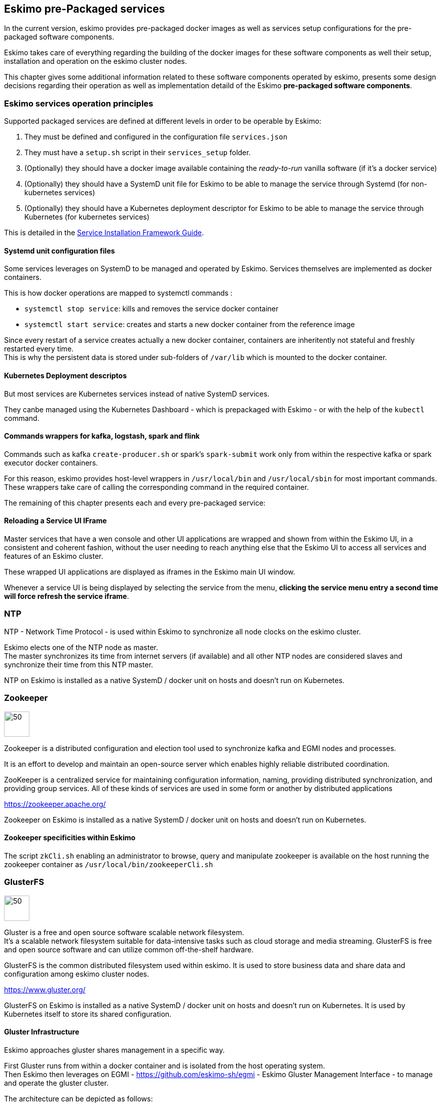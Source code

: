 
== Eskimo pre-Packaged services

In the current version, eskimo provides pre-packaged docker images as well as services setup configurations for the
pre-packaged software components.

Eskimo takes care of everything regarding the building of the docker images for these software components as well
their setup, installation and operation on the eskimo cluster nodes.

This chapter gives some additional information related to these software components operated by eskimo, presents some
design decisions regarding their operation as well as implementation detaild of the Eskimo *pre-packaged software
components*.

=== Eskimo services operation principles

Supported packaged services are defined at different levels in order to be operable by Eskimo:

1. They must be defined and configured in the configuration file `services.json`
2. They must have a `setup.sh` script in their `services_setup` folder.
3. (Optionally) they should have a docker image available containing the _ready-to-run_ vanilla software (if it's a
docker service)
4. (Optionally) they should have a SystemD unit file for Eskimo to be able to manage the service through Systemd (for
non-kubernetes services)
5. (Optionally) they should have a Kubernetes deployment descriptor for Eskimo to be able to manage the service through
Kubernetes (for kubernetes services)

This is detailed in the
https://www.eskimo.sh/doc/service-dev-guide.html#services_installation_framework[Service Installation Framework Guide].

==== Systemd unit configuration files

Some services leverages on SystemD to be managed and operated by Eskimo. Services themselves are implemented as docker
containers.

This is how docker operations are mapped to systemctl commands :

* `systemctl stop service`: kills and removes the service docker container
* `systemctl start service`: creates and starts a new docker container from the reference image

Since every restart of a service creates actually a new docker container, containers are inheritently not stateful and
freshly restarted every time. +
This is why the persistent data is stored under sub-folders of `/var/lib` which is mounted to the docker container.

==== Kubernetes Deployment descriptos

But most services are Kubernetes services instead of native SystemD services.

They canbe managed using the Kubernetes Dashboard - which is prepackaged with Eskimo - or with the help of the
`kubectl` command.

==== Commands wrappers for kafka, logstash, spark and flink

Commands such as kafka `create-producer.sh` or spark's `spark-submit` work only from within the respective kafka or spark
executor docker containers.

For this reason, eskimo provides host-level wrappers in `/usr/local/bin` and `/usr/local/sbin` for most important
commands. +
These wrappers take care of calling the corresponding command in the required container.

The remaining of this chapter presents each and every pre-packaged service:

==== Reloading a Service UI IFrame

Master services that have a wen console and other UI applications are wrapped and shown from within the Eskimo UI, in a
consistent and coherent fashion, without the user needing to reach anything else that the Eskimo UI to access all
services and features of an Eskimo cluster.

These wrapped UI applications are displayed as iframes in the Eskimo main UI window.

Whenever a service UI is being displayed by selecting the service from the menu, *clicking the service menu entry a
second time will force refresh the service iframe*.


=== NTP

NTP - Network Time Protocol - is used within Eskimo to synchronize all node clocks on the eskimo cluster.

Eskimo elects one of the NTP node as master. +
The master synchronizes its time from internet servers (if available) and all other NTP nodes are
considered slaves and synchronize their time from this NTP master.

NTP on Eskimo is installed as a native SystemD / docker unit on hosts and doesn't run on Kubernetes.

=== Zookeeper

image::pngs/zookeeper-logo.png[50, 50, align="center"]

Zookeeper is a distributed configuration and election tool used to synchronize kafka and EGMI nodes and processes.

It is an effort to develop and maintain an open-source server which enables highly reliable distributed coordination.

ZooKeeper is a centralized service for maintaining configuration information, naming, providing distributed
synchronization, and providing group services. All of these kinds of services are used in some form or another by
distributed applications

https://zookeeper.apache.org/

Zookeeper on Eskimo is installed as a native SystemD / docker unit on hosts and doesn't run on Kubernetes.

==== Zookeeper specificities within Eskimo

The script `zkCli.sh` enabling an administrator to browse, query and manipulate zookeeper is available on the host
running the zookeeper container as `/usr/local/bin/zookeeperCli.sh`

=== GlusterFS

image::pngs/gluster-logo.png[50, 50, align="center"]

Gluster is a free and open source software scalable network filesystem. +
It's a scalable network filesystem suitable for data-intensive tasks such as cloud storage and media streaming.
GlusterFS is free and open source software and can utilize common off-the-shelf hardware.

GlusterFS is the common distributed filesystem used within eskimo. It is used to store business data and share data and
configuration among eskimo cluster nodes.

https://www.gluster.org/

GlusterFS on Eskimo is installed as a native SystemD / docker unit on hosts and doesn't run on Kubernetes. It is used
by Kubernetes itself to store its shared configuration.

==== Gluster Infrastructure

Eskimo approaches gluster shares management in a specific way.

First Gluster runs from within a docker container and is isolated from the host operating system. +
Then Eskimo then leverages on EGMI - https://github.com/eskimo-sh/egmi - Eskimo Gluster Management Interface - to manage
and operate the gluster cluster.

The architecture can be depicted as follows:

image::pngs/gluster_infrastructure.png[800, 800, align="center"]

Please refer to the EGMI page on github linked above for further description of EGMI.

*Noteworthy details*:

* EGMI within Eskimo requires all gluster shares used by Eskimo services to be configured in the property `target.volumes`
of the configuration file (part) `egmi.properties` in the Eskimo services configuration file `services.json`. Refer to
the services development guide for a presentation of that file.

==== Gluster mounts management

Gluster shares are mounted at runtime using standard mount command (fuse filesystem).

However eskimo provides _Toolbox script_ that takes care of all the burden of managing shared folders with gluster.

This _Toolbox script_ is the available on cluster nodes at: `/usr/local/sbin/gluster_mount.sh`. +
This script is called as follows:

.calling /usr/local/sbin/gluster_mount.sh
----
/usr/local/sbin/gluster_mount.sh VOLUME_NAME MOUNT_POINT OWNER_USER_ID
----

where:

* `VOLUME_NAME` is the name of the volume to be created in the gluster cluster
* `MOUNT_POINT` is the folder where to mount that volume on the local filesystem.
* `OWNER_USER_ID` the user to which the mount points should belong

The beauty of this script is that it takes care of everything, from manioulating /etc/fstab to configuring SystemD
automount properly, etc.

This script is related to the mount part (the client part) on hosts OSes running on the Eskimo cluster.
A similar script is provided to run from within container to mount gluster shares from within containers
(as required for instance for marathon operated services) : `inContainerMountGluster.sh`. +
EGMI takes care of the GlusterFS backend management part.

==== Gluster specificities within Eskimo

Some notes regarding gluster usage within Eskimo:

* Eskimo's pre-packaged services leverage on gluster for their data share need between services running on different
cluster nodes. Gluster provides the abstraction of location of the filesystem for services.
* Gluster mounts with fuse are pretty weak and not very tolerant to network issues. For this reason a watchdog runs
periodically that fixes gluster mounts that might have been disconnected following a network cut or another network
problem


=== Kubernetes

image::pngs/kubernetes-logo.png[50, 50, align="center"]

Kubernetes is an open-source container orchestration system for automating software deployment, scaling, and management.

Eskimo leverages on Kubernetes to distribute services and management consoles on the Cluster nodes. Aside of some
services required for Kubernetes itself - such as GlusterFS, Zookeeper (used by EGMI actually) and ntp - all Eskimo
services are now distributed by and operated on Kubernetes.

Kubernetes requires etcd to store and manage its configuration and Eskimo takes care of deploying etcd. +
Eskimo also takes care of each and every bits and bytes of configuration related to Kubernetes. Kubernetes is exposed to
administrators but they are not forced to be aware of it. Eskimo automates each and every tak related to Kubernetes such
as deploying services and PODs, configuring endpoints, creating SSL certificates, etc.
Eskimo also created roles and users required to operate Kubernetes and sets up host level DNS configuration to enable
host-native services to call Kubernetes services by their name.

Eskimo separates Kubernetes components in two families :

* The *Kube Master* which packages
** The `kube-apiserver`
** The `kube-controller-manager`
** The `kube-scheduler`
** A Kube proxy process
* The *Kube Slave* which packages
** The `kubelet`
** The `kube-router`

https://kubernetes.io/

==== Kubernetes specificities within Eskimo

The Kube Master takes care of deploying the *CoreDNS* POD and package.

The *Kube Router* is used for networking, firewalling and proxying on eskimo cluster nodes.

Both the Kube Master packages and the Kube Slave package takes care of mounting the gluster volume used to store
the Kubernetes configuration to make it available to both master and slave processes.

All kubernetes system Docker images such as CoreDNS, Pause, etc. are packaged by Eskimo and deployed automatically.

Last but not least, Eskimo defines required endpoints automatically to make gluster available as a volume provider to
kubernetes services.


=== Elastic Logstash

image::pngs/logstash-logo.png[50, 50, align="center"]

Logstash is an open source, server-side data processing pipeline that ingests data from a multitude of sources
simultaneously, transforms it, and then sends it to your favorite "stash."

Logstash dynamically ingests, transforms, and ships your data regardless of format or complexity. Derive structure from
unstructured data with grok, decipher geo coordinates from IP addresses, anonymize or exclude sensitive fields, and
ease overall processing.

https://www.elastic.co/products/logstash

==== Logstash specificities within Eskimo

Whenever logstash is distributed as a docker container, and yet to be used from other containers, such as Zeppelin,
these containers can hardly (there are ways, but they are cumbersome) instantiate logstash processes. This is solved
within Eskimo by leveryging on a command server and an _always on_ container with the logstash software.

THis command server is deployed as a Kubernetes StatefulSet in such a way that Kubernetes schedules this container on
every Eskimo cluster node. +
The command server in these containers takes care of invoking logstash processes with the arguments passed to its API.

This works as follows:

1. First, the folder `/var/lib/logstash/data` is shared between the host, the zeppelin container and the logstash
containers. As such, `/var/lib/logstash/data` can be used to pass data to logstash. +
In a cluster environment, `/var/lib/logstash/data` is shared among cluster nodes using Gluster.

2. Eskimo provides a command `/usr/local/bin/logstash-cli` that acts as a command line client to the logstash server
container. +
Whenever one calls `logstash-cli`, this client command invokes logstash in the logstash container (potentially remotely
on another node through kubernetes) and passes the arguments is has been given to the logstash instance.

`logstash-cli` supports all logstash arguments which are passed through to the invoked logstash instance within the
logstash container. +
In addition, it supports two non-standard arguments that are specific to eskimo:

* `-std_in /path/to/file` which is used to pass the given file as STDIN to the invoked logstash instance. This is
unfortunately required since piping the STDIN of the logstash-cli command to the remote logstash instance is not
supported yet.

==== logstash-cli package

A specific package called logstash cli packages the `logstash-cli` command presented above and makes it available on
nodes where it is installed.

In addition to the command server / `logstash-cli` couple, a `logstash` command wrapper is provided that invokes
logstash in an ad'hoc container created on the fly.

==== Gluster shares for Logstash

Nodes where logstash is installed automatically have the following gluster share created and mounted:

* `/var/lib/elasticsearch/logstash/data` which can be used to pass data to logstash instances or retrieve data from
logstash instances.


=== ElasticSearch

image::pngs/elasticsearch-logo.png[50, 50, align="center"]

ElasticSearch is a document oriented real-time and distributed NoSQL database management system.

It is a distributed, RESTful search and analytics engine capable of addressing a growing number of use cases. As the
heart of the Elastic Stack, it centrally stores your data so you can discover the expected and uncover the unexpected.

Elasticsearch lets you perform and combine many types of searches — structured, unstructured, geo, metric — any way
you want. Start simple with one question and see where it takes you.

https://www.elastic.co/products/elasticsearch

ElasticSearch is deployed as a Kubernetes StatefulSet in such a way that Kubernetes schedules an ElasticSearch instance
on every Eskimo cluster node.

=== Cerebro

image::pngs/cerebro-logo.png[50, 50, align="center"]

Cerebro is used to administer monitor elasticsearch nodes and activities. It is an open source elasticsearch web admin
tool.

Monitoring the nodes here includes all indexes, all the data nodes, index size, total index size, etc

https://github.com/lmenezes/cerebro

Cerebro is deployed in Kubernetes as a _deployment_, ensuring it's availability on another node when the former node
running it goes down.

=== Elastic Kibana

image::pngs/kibana-logo.png[50, 50, align="center"]

Kibana lets you visualize your Elasticsearch data and navigate the Elastic Stack so you can do anything from tracking
query load to understanding the way requests flow through your apps.

Kibana gives you the freedom to select the way you give shape to your data. And you don’t always have to know what
you’re looking for. With its interactive visualizations, start with one question and see where it leads you.

https://www.elastic.co/products/kibana

Kibana is deployed in Kubernetes as a _deployment_, ensuring it's availability on another node when the former node
running it goes down.

==== Kibana specificities within Eskimo

Eskimo is able to provision Kibana dashboards and referenced objects automatically at installation time.

* dashboards and all references objects exports need to be put under `services_setup/kibana/samples/` such as
e.g. `samples/berka-transactions.ndjson`
* These Kibana export archives need to be self contained : every direct or indirect object referenced by a dashboard
such as obviously visualizations, saved searches, index patterns, etc. need to be selected when creating the extract.

==== Pre-packaged Kibana Dashboards

In addition to the Kibana native samples distributed along Kibana, Eskimo provisions a sample Dashboard for Berka
transactions used in Zeppelin sample notes.


=== Apache Kafka

image::pngs/kafka-logo.png[50, 50, align="center"]

Kafka is a distributed and low-latency data distribution and processing framework. It is a  distributed Streaming platform.

Kafka is used for building real-time data pipelines and streaming apps. It is horizontally scalable, fault-tolerant,
wicked fast, and runs in production in thousands of companies.

https://kafka.apache.org/

Kafka is deployed as a Kubernetes StatefulSet in such a way that Kubernetes schedules an Kafka instance
on every Eskimo cluster node.


=== Kafka Manager

image::pngs/kafka-logo.png[50, 50, align="center"]

Kafka Manager is a tool for managing Apache Kafka.

KafkaManager enables to manage multiples clusters, nodes, create and delete topics, run preferred replica election,
generate partition assignments, monitor statistics, etc.

https://github.com/lmenezes/cerebro

Kafka Manager is deployed in Kubernetes as a _deployment_, ensuring it's availability on another node when the former
node running it goes down.


=== Apache Spark

image::pngs/spark-executor-logo.png[50, 50, align="center"]

Apache Spark is an open-source distributed general-purpose cluster-computing framework. Spark provides an interface
for programming entire clusters with implicit data parallelism and fault tolerance.

Spark provides high-level APIs and an optimized engine that supports general execution graphs. It also supports a rich
set of higher-level tools including Spark SQL for SQL and structured data processing, MLlib for machine learning,
GraphX for graph processing, and Spark Streaming.

https://spark.apache.org/

==== Gluster shares for Spark

Nodes where spark is installed (either spark executor or spark history server or zeppelin) automatically have following
gluster shares created and mounted:

* `/var/lib/spark/data` where spark stores its own data but the user can store his own data to be used accross spark
executors as well
* `/var/lib/spark/eventlog` where the spark executors and the spark driver store their logs and used by the spark
history server to monitor spark jobs.

==== Other spark specificities within Eskimo

When running on Apache Mesos, Spark needs a special process to be up and running to orchestrate the shuffle stage in
between executor processes on the various nodes. With Dynamic allocation, Spark needs to understand the executor
topology operated by Mesos. +
A special process needs to be up and running on every node where spark executors can be run for this very need, the
_Mesos Shuffle Service_.

Within Eskimo, this _Mesos Shuffle Service_ is identified as the `spark-executor` service which serves two intents:
operating the _Mesos Shuffle Service_ and setting up host-level requirements to optimize spark executors execution from
Mesis on every node of the Eskimo cluster.

=== Apache Flink

image::pngs/flink-app-master-logo.png[50, 50, align="center"]

Apache Flink is an open-source stream-processing framework.

Apache Flink is a framework and distributed processing engine for stateful computations over unbounded and bounded data
streams. Flink has been designed to run in all common cluster environments, perform computations at in-memory speed and
at any scale.

Apache Flink's dataflow programming model provides event-at-a-time processing on both finite and infinite datasets. At
a basic level, Flink programs consist of streams and transformations. Conceptually, a stream is a (potentially
never-ending) flow of data records, and a transformation is an operation that takes one or more streams as input, and
produces one or more output streams as a result.

https://flink.apache.org

==== Gluster shares for Flink

Nodes where Flink is installed (either Flink App Master, Flink worker or Zeppelin) automatically have the following
gluster shares created and mounted:

* `/var/lib/flink/data flink` used to store data to be shared amoung flink workers.
* `/var/lib/flink/completed_jobs` where flink completed jobs are stored.


=== Apache zeppelin

image::pngs/zeppelin-logo.png[50, 50, align="center"]

Apache Zeppelin is a web-based notebook that enables data-driven, interactive data analytics and collaborative
documents with SQL, Scala and more.

Zeppelin is a multiple purpose notebook, the place for all your needs, from Data Discovery to High-end Data Analytics
supporting a Multiple Language Backend.

Within Eskimo, zeppelin can be used to run flink and spark jobs, discover data in ElasticSearch, manipulate files in
Gluster, etc.

https://zeppelin.apache.org/

==== Zeppelin specificities within Eskimo

Within Eskimo, Zeppelin runs from within a docker container. +
Command wrappers and custom command clients are available to enable it to use other services, running themselves as
docker containers under eskimo.

* Elasticsearch, flink and spark are called by using their dedicated intepreter
* Logstash is called by using the `logstash-cli` script from the shell interpreter

In addition, zeppelin has access to shared folders used by the different services in order to be able to share data
with them. +
Following shares are mounted within the Zeppelin container:

* Logstash shared folder:
** `/var/lib/elasticsearch/logstash/data`
* Spark shares:
** `/var/lib/spark/data`
** `/var/lib/spark/eventlog`
* Flink shares:
** `/var/lib/flink/data flink`
** `/var/lib/flink/completed_jobs`

These shared folders are automatically shared among the different nodes of the cluster using GlusterFS.

An additional share exist in order to be able to share data to the zeppelin docker container:

** `/var/lib/zeppelin/data` used to share data between hosts and the zeppelin container (also automatically shared by
gluster when deploying in cluster mode).

==== A note on memory.

In the zeppelin _services installation framework_ root folder the zeppelin marathon configuration file
`zeppelin.marathon.json` defines the memory available for zeppelin as 4.5 GB (`"mem": 4500`). +
While this is fine for a single user usage, it's far from sufficient for a multi-user production environment.
This should be increased to a minimal additional 2Gb for every user intending to use Zeppelin concurrently.

==== _Shared_ or _Per Note_ interpreters

Zeppelin's interpreters - such as the Spark interpreter wrapping the spark submit process or the ElasticSearch
interpreter - can be instantiated globally for the whole zeppelin container of isolated per note. +
Eskimo's settings page enables an administrator to change this configuration globally for all zeppelin interpreters.

The default settings is `shared` which means that interpreters are shared by all notes within zeppelin.

WARNING: It's absolutely key to understand what implication this default setting has in terms of user experience.
Stopping a `shared` interpreter means killing all jobs running on that interpreter for all users working concurrenty
with Zeppelin. +
For this reason, *in a production multi-user environment, it's important to make sure to change this setting to
`per_note`* thus enabling a much better isolation between users. +
In this case, it's also very important to significantly increase the amount of memory available to the zeppelin
container to something with minimum 2Gb per user using Zeppelin concurrently with a 2Gb base (e.g. 2 users would
mean 2 Gb Base + 2 x 2 Gb for each user, hence 6Gb RAM in total to give to Zeppelin). The available memory for Zeppelin
is defined in the _zeppelin service marathon configuration file_ named `zeppelin.marathon.json` located in the zeppelin
sub -folder of the `services_setup` folder.

*Eskimo Enterprise Edition* is required if one wishes to separate Zeppelin's interpreters *per user*.

==== Eskimo packaged Zeppelin Sample notes

Upon Zeppelin installation, Eskimo sets up a set of Sample notes in Zeppelin to illustrate the behaviour of the
Eskimo cluster using different frameworks and the different packaged technologies such as Flink, Spark, Logstash, etc.

These sample zeppelin notes are intended to demonstrate the possibilities with Eskimo and to show how Zeppelin can
be used to program Spark batch jobs, Spark Streaming jobs, Flink jobs, etc.

The different sample note packages with Eskimo and available from within Zeppelin are described hereafter.

//===== ElasticSearch Demo (Queries)
//
//This is a very simple demo note showing how to submit queries to ElasticSearch from a Zeppelin note.
//
//It uses the elasticsearch interpreter from Zeppelin. +
//One needs to have loaded the "Sample flight data" from within Kibana in prior to execute the queries from this notebook.

===== Logstash Demo

The logstash demo note shows how to integrate with logstash on Eskimo from a Zeppelin note.

It uses the shell interpreter from Zeppelin and the command line client wrapper to logstash. +
It uses the "sample berka transaction" datset downloaded from niceideas.ch and inserts it in ElasticSearch using
logstash.

===== Spark RDD Demo

This is a plain old Spark Demo note showing various RDD operations and how to run them from within Zeppelin.

It uses the Spark interpreter from Zeppelin.

===== Spark ML Demo (Regression)

This is a simple note showing some basic ML feature sich as how to run a regression.

It uses the Spark interpreter from Zeppelin.

===== Spark SQL Demo

This is a simple note showing some Spark SQL functions from within Zeppelin and the way to integrate with
Zeppelin's visualizations abilities.

It uses the Spark interpreter from Zeppelin.

===== Spark Integration ES

This note demonstrates how to integrate Spark and ElasticSearch on Eskimo from within Zeppelin.

It uses the Spark Interpreter from Zeppelin and requires to run the "Logstash Demo" note first to have the
"Berka Transaction" dataset available in ElasticSearch in prior to using it.

===== Spark Integration Kafka

This note shows how to integrate Spark Streaming (Structured Streaming / SQL actually) and kafka on Eskimo from
within Zeppelin.

Two sample notes must have been executed in prior to executing this one : the "Logstash Demo" and
"Spark Integration ES", in this order.

It uses the Spark interpreter from Zeppelin.

===== Flink Batch Demo

This is a simple note showing some simple Flink Batch Computing examples.

It uses the Flink interpreter from Zeppelin.

===== Flink Streaming Demo

This note demonstrates a more advanced example of a flink streaming job. It registers a custom data source and
serves as an illustration purpose of Flink's job monitoring abilities.

It uses the Flink interpreter from Zeppelin.

===== Flink Integration Kafka

This note shows how to integrate Flink Streaming with Kafka on Eskimo from within Zeppelin.

Two sample notes must have been executed in prior to executing this one : the "Logstash Demov and
"Spark Integration ES", in this order.

It uses the Flink interpreter from Zeppelin.

===== Kafka Streams Demo

This note shows how to implement a Kafka Streams Program using Zeppelin's java interpreter. +
It does not require any other note executions.

Multiple paragraphs are provided to read data from / send data to the kafka streams demo program as well as top it
(since one can't use the _stop_ button to stop java program run by the java interpreter as of Zeppelin 0.9).

==== Zeppelin 0.9-SNAPSHOT bugs and workarounds

In the version 0.2 of Eskimo, we're using a SNAPSHOT version of Zeppelin-0.9 since the 0.9 version is not released yet
and the former 0.8 version is incompatible with most software versions packages within Eskimo.

Unfortunately this SNAPSHOT version is a development version and suffers from some bugs.

These bugs and workarounds are reported hereunder:

===== REST API for note export is broken.

* *Problem* : after importing a note using the REST API, the note is not properly saved, it only exists in
memory. +
Restarting zeppelin would loose it.
* *Workaround* : Commit it a first time, the commit it again with a little change (like adding a space somewhere) and
it is saved for real.

WARNING: to avoid the need to do it after provisisioninf of the Eskimo sample notes, as of the current version of
Eskimo, sample notes provisioning is done py packaging directly the Zeppelin underlying note storage. +
One might want to have a look at the zeppelin `inContainerStartService.sh` startup script to find out how
this is done.

===== Importing a note from the UI is broken

* *Problem* : Importing a note from the UI is broken. The UI always reports that the file is exceeding maximum size
regardless of actual size.
* *Workaround* : Use the REST API to importe note. +
For instance if your have a note `test.json` that you want to import, go in its folder and type following command: +
`curl -XPOST -H "Content-Type: application/json" http://localhost:38080/api/notebook/import -d @test.json` +
(replace localhost by the IP address of the node running zeppelin) +
(See above note about REST API import workaround)

=== Prometheus

image::pngs/prometheus-logo.png[50, 50, align="center"]

Prometheus is an open-source systems monitoring and alerting toolkit.

Prometheus's main features are: a multi-dimensional data model with time series data identified by metric name and
key/value pairs, PromQL - a flexible query language to leverage this dimensionality, automatic discovery of nodes and
targets, etc.

https://prometheus.io/

==== Prometheus specificities within Eskimo

Within Eskimo, the packaging of prometheus and it's exporter is a little peculiar. Both prometheus and its all exporters
for it are packaged together and installed on every node. +
Having prometheus on every node is not required since only one instance is active (collecting metrics) at a time.
Packaging it all together is however simpler from a deployment perspective to avoid having yet another additional
service (prometheus exporters) on Eskimo.

This also enables to collect metrics from different instances and makes the HA implementation of Prometheus easier in
Eskimo Enterprise Edition.


=== Grafana

image::pngs/grafana-logo.png[50, 50, align="center"]

Grafana is the open source analytics & monitoring solution for every database.

Within Eskimo, Grafana is meant as the data visualization tool for monitoring purposes on top of pometheus.

One can use Grafana though for a whole range of other data visualization use cases.

Within Eskimo, Grafana is mostly used as a Data visualization tool on Prometheus raw data, but it can very well be used
to view ElasticSearch data, Spark results, etc.

https://grafana.com/

==== Grafana specificities within Eskimo

===== Admin user / password

The default _username_ / _password_ to administer grafana within eskimo is `eskimo` / `eskimo.` +
These credentials can be changed in the Eskimo grafana configuration part on "Eskimo Services Configuration" page.

WARNING: The default _username_ / _password_ can onyl be changed *before* Grafana's first start.

===== Grafana dashboards provisionning

Eskimo is able to provision Grafana dashboards automatically at installation time.

* dashboards and all references objects exports need to be put under `services_setup/grafana/provisioning/dashboards`
such as e.g. `services_setup/grafana/provisioning/dashboards/system-monitoring.json` along with a `yaml` file describing
the dashboard (look at examples)


==== Pre-packaged Grafana Dashboards

Eskimo CE provides two pre-packaged Grafana dashboards :

* *Eskimo System Wide Monitoring* : This is the global cluster status monitoring dashboard. This dashboard is the one
used on the Eskimo Status Page.
* *Eskimo Nodes System Monitoring* : This s a complete monitoring dashboard showing all individual eskimo cluster nodes
metrics. It is intended for fine-grained monitoring and debugging purpose.


